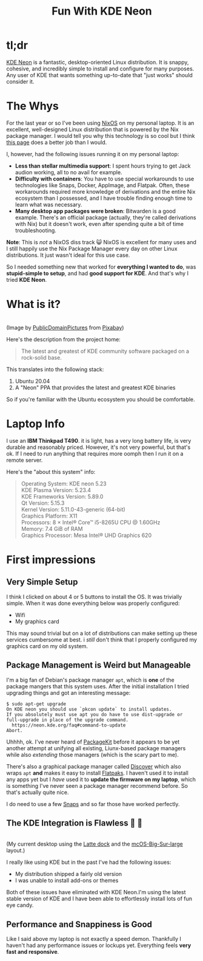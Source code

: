 #+TITLE: Fun With KDE Neon
#+OPTIONS: toc:nil -:nil \n:t
#+firn_tags: linux kde nix

* tl;dr

[[https://neon.kde.org/][KDE Neon]] is a fantastic, desktop-oriented Linux distribution. It is snappy, cohesive, and incredibly simple to install and configure for many purposes. Any user of KDE that wants something up-to-date that "just works" should consider it.

* The Whys

For the last year or so I've been using [[https://nixos.org/][NixOS]] on my personal laptop. It is an excellent, well-designed Linux distribution that is powered by the Nix package manager. I would tell you why this technology is so cool but I think [[https://nixos.org/explore.html][this page]] does a better job than I would.

I, however, had the following issues running it on my personal laptop:

- *Less than stellar multimedia support*: I spent hours trying to get Jack audion working, all to no avail for example.
- *Difficulty with containers*: You have to use special workarounds to use technologies like Snaps, Docker, AppImage, and Flatpak. Often, these workarounds required more knowledge of derivations and the entire Nix ecosystem than I possessed, and I have trouble finding enough time to learn what was necessary.
- *Many desktop app packages were broken*: Bitwarden is a good example. There's an official package (actually, they're called derivations with Nix) but it doesn't work, even after spending quite a bit of time troubleshooting.

*Note*: This is /not/ a NixOS diss track 😺 NixOS is excellent for many uses and I still happily use the Nix Package Manager every day on other Linux distributions. It just wasn't ideal for this use case.

So I needed something new that worked for *everything I wanted to do*, was *stupid-simple to setup*, and had *good support for KDE*. And that's why I tried *KDE Neon*.

* What is it?

[[https://static.tompurl.com/images/love-gbbc3b820b_640.jpg]]
(Image by [[https://pixabay.com/users/publicdomainpictures-14/?utm_source=link-attribution&amp;utm_medium=referral&amp;utm_campaign=image&amp;utm_content=313417][PublicDomainPictures]] from [[https://pixabay.com/?utm_source=link-attribution&amp;utm_medium=referral&amp;utm_campaign=image&amp;utm_content=313417][Pixabay]])

Here's the description from the project home:

#+BEGIN_QUOTE -r
The latest and greatest of KDE community software packaged on a rock-solid base.
#+END_QUOTE

This translates into the following stack:

1. Ubuntu 20.04
2. A "Neon" PPA that provides the latest and greatest KDE binaries

So if you're familiar with the Ubuntu ecosystem you should be comfortable.

* Laptop Info

I use an *IBM Thinkpad T490*. it is light, has a very long battery life, is very durable and reasonably priced. However, it's not very powerful, but that's ok. If I need to run anything that requires more oomph then I run it on a remote server.

Here's the "about this system" info:

#+BEGIN_QUOTE -r
Operating System: KDE neon 5.23
KDE Plasma Version: 5.23.4
KDE Frameworks Version: 5.89.0
Qt Version: 5.15.3
Kernel Version: 5.11.0-43-generic (64-bit)
Graphics Platform: X11
Processors: 8 × Intel® Core™ i5-8265U CPU @ 1.60GHz
Memory: 7.4 GiB of RAM
Graphics Processor: Mesa Intel® UHD Graphics 620
#+END_QUOTE

* First impressions

** Very Simple Setup

I think I clicked on about 4 or 5 buttons to install the OS. It was trivially simple. When it was done everything below was properly configured:

- Wifi
- My graphics card

This may sound trivial but on a lot of distributions can make setting up these services cumbersome at best. i /still/ don't think that I properly configured my graphics card on my old system.

** Package Management is Weird but Manageable

I'm a big fan of Debian's package manager =apt=, which is *one* of the package mangers that this system uses. After the initial installation I tried upgrading things and got an interesting message:

#+BEGIN_EXAMPLE
$ sudo apt-get upgrade
On KDE neon you should use `pkcon update` to install updates.
If you absolutely must use apt you do have to use dist-upgrade or full-upgrade in place of the upgrade command.
  https://neon.kde.org/faq#command-to-update
Abort.
#+END_EXAMPLE

Uhhhh, ok. I've never heard of [[https://packagekit.freedesktop.org/][PackageKit]] before it appears to be yet another attempt at unifying all existing, Liunx-based package managers while also /extending/ those managers (which is the scary part to me).

There's also a graphical package manager called [[https://apps.kde.org/discover/][Discover]] which also wraps =apt= *and* makes it easy to install [[https://www.flatpak.org/][Flatpaks]]. I haven't used it to install any apps yet but I /have/ used it to *update the firmware on my laptop*, which is something I've never seen a package manager recommend before. So that's actually quite nice.

I do need to use a few [[https://snapcraft.io/about][Snaps]] and so far those have worked perfectly.
** The KDE Integration is Flawless 👀 🍬

[[https://static.tompurl.com/images/my-desktop-211216.png]]
(My current desktop using the [[https://apps.kde.org/latte-dock/][Latte dock]] and the [[https://store.kde.org/p/1399346/][mcOS-Big-Sur-large]] layout.)

I really like using KDE but in the past I've had the following issues:

- My distribution shipped a fairly old version
- I was unable to install add-ons or themes

Both of these issues have eliminated with KDE Neon.I'm using the latest stable version of KDE and I have been able to effortlessly install lots of fun eye candy.

** Performance and Snappiness is Good

Like I said above my laptop is not exactly a speed demon. Thankfully I haven't had any performance issues or lockups yet. Everything feels *very fast and responsive*.
